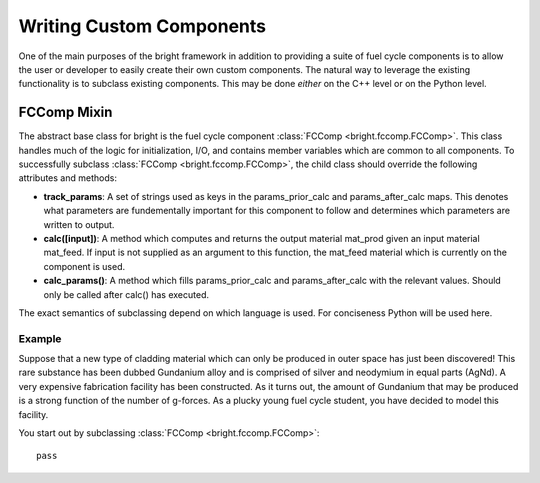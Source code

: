 .. _usersguide_custom:

*************************
Writing Custom Components
*************************
One of the main purposes of the bright framework in addition to providing a suite of fuel cycle components
is to allow the user or developer to easily create their own custom components.  The natural way to leverage 
the existing functionality is to subclass existing components.  This may be done *either* on the C++ level
or on the Python level.

============
FCComp Mixin
============
The abstract base class for bright is the fuel cycle component :class:`FCComp <bright.fccomp.FCComp>`.
This class handles much of the logic for initialization, I/O, and contains member variables which
are common to all components.  To successfully subclass :class:`FCComp <bright.fccomp.FCComp>`, 
the child class should override the following attributes and methods:

* **track_params**: A set of strings used as keys in the params_prior_calc and params_after_calc
  maps.  This denotes what parameters are fundementally important for this component to follow
  and determines which parameters are written to output.
* **calc([input])**: A method which computes and returns the output material mat_prod given an input
  material mat_feed.  If input is not supplied as an argument to this function, the mat_feed material
  which is currently on the component is used.
* **calc_params()**: A method which fills params_prior_calc and params_after_calc with the 
  relevant values.  Should only be called after calc() has executed.

The exact semantics of subclassing depend on which language is used.  For conciseness Python will be
used here.

-------
Example
-------
Suppose that a new type of cladding material which can only be produced in outer space has just 
been discovered!  This rare substance has been dubbed Gundanium alloy and is comprised of silver 
and neodymium in equal parts (AgNd).  A very expensive fabrication facility has been constructed.
As it turns out, the amount of Gundanium that may be produced is a strong function of the number 
of g-forces.  As a plucky young fuel cycle student, you have decided to model this facility.

You start out by subclassing :class:`FCComp <bright.fccomp.FCComp>`::

    pass


